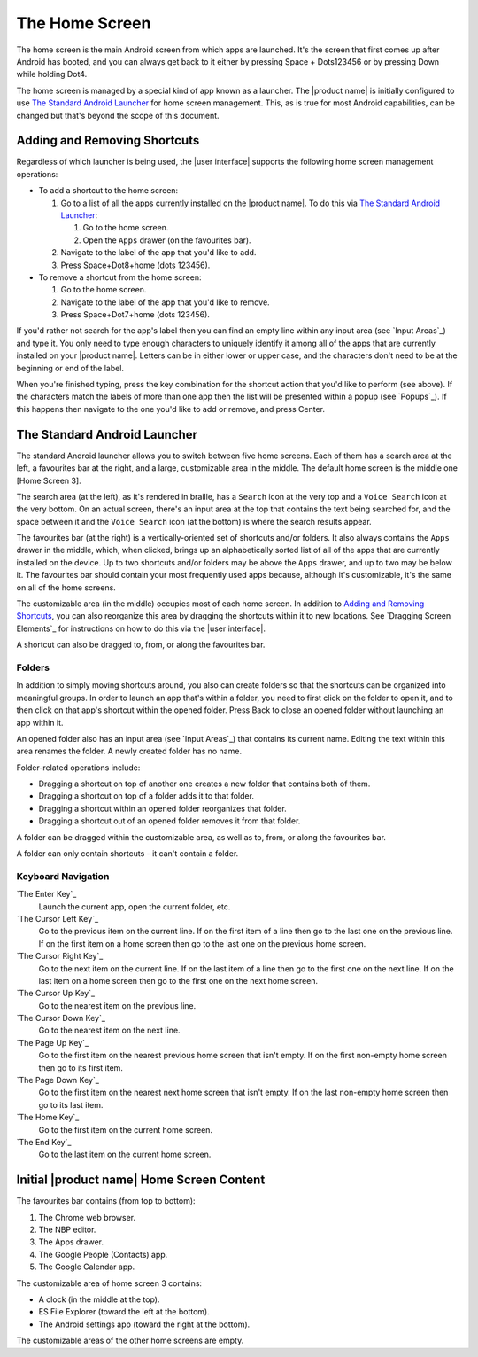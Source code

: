 The Home Screen
---------------

The home screen is the main Android screen from which apps are launched.
It's the screen that first comes up after Android has booted,
and you can always get back to it
either by pressing Space + Dots123456
or by pressing Down while holding Dot4.

The home screen is managed by a special kind of app known as a launcher.
The |product name| is initially configured to use
`The Standard Android Launcher`_ for home screen management.
This, as is true for most Android capabilities, can be changed
but that's beyond the scope of this document.

Adding and Removing Shortcuts
~~~~~~~~~~~~~~~~~~~~~~~~~~~~~

Regardless of which launcher is being used,
the |user interface| supports the following home screen management operations:

* To add a shortcut to the home screen:

  1) Go to a list of all the apps currently installed on the |product name|.
     To do this via `The Standard Android Launcher`_:

     1) Go to the home screen.
     2) Open the ``Apps`` drawer (on the favourites bar).

  2) Navigate to the label of the app that you'd like to add.

  3) Press Space+Dot8+home (dots 123456).

* To remove a shortcut from the home screen:

  1) Go to the home screen.

  2) Navigate to the label of the app that you'd like to remove.

  3) Press Space+Dot7+home (dots 123456).

If you'd rather not search for the app's label then you can
find an empty line within any input area (see `Input Areas`_) and type it.
You only need to type enough characters to uniquely identify it
among all of the apps that are currently installed on your |product name|.
Letters can be in either lower or upper case,
and the characters don't need to be at the beginning or end of the label.

When you're finished typing, press the key combination for the shortcut action
that you'd like to perform (see above). If the characters match the labels of
more than one app then the list will be presented within a popup
(see `Popups`_).
If this happens then navigate to the one you'd like to add or remove,
and press Center.

The Standard Android Launcher
~~~~~~~~~~~~~~~~~~~~~~~~~~~~~

The standard Android launcher allows you to switch between five home screens. 
Each of them has a search area at the left, a favourites bar at the right,
and a large, customizable area in the middle.
The default home screen is the middle one [Home Screen 3].

The search area (at the left), as it's rendered in braille,
has a ``Search`` icon at the very top
and a ``Voice Search`` icon at the very bottom.
On an actual screen,
there's an input area at the top that contains the text being searched for,
and the space between it and the ``Voice Search`` icon (at the bottom)
is where the search results appear.

The favourites bar (at the right) is
a vertically-oriented set of shortcuts and/or folders.
It also always contains the ``Apps`` drawer in the middle, which, when clicked,
brings up an alphabetically sorted list of all of the apps
that are currently installed on the device.
Up to two shortcuts and/or folders may be above the ``Apps`` drawer,
and up to two may be below it.
The favourites bar should contain your most frequently used apps because,
although it's customizable, it's the same on all of the home screens.

The customizable area (in the middle) occupies most of each home screen.
In addition to `Adding and Removing Shortcuts`_,
you can also reorganize this area
by dragging the shortcuts within it to new locations.
See `Dragging Screen Elements`_ for instructions on how to do this
via the |user interface|.

A shortcut can also be dragged to, from, or along the favourites bar.

Folders
```````

In addition to simply moving shortcuts around, you also can create folders
so that the shortcuts can be organized into meaningful groups.
In order to launch an app that's within a folder,
you need to first click on the folder to open it,
and to then click on that app's shortcut within the opened folder.
Press Back to close an opened folder without launching an app within it.

An opened folder also has an input area (see `Input Areas`_)
that contains its current name.
Editing the text within this area renames the folder.
A newly created folder has no name.

Folder-related operations include:

* Dragging a shortcut on top of another one
  creates a new folder that contains both of them.

* Dragging a shortcut on top of a folder adds it to that folder.

* Dragging a shortcut within an opened folder reorganizes that folder.

* Dragging a shortcut out of an opened folder removes it from that folder.

A folder can be dragged within the customizable area,
as well as to, from, or along the favourites bar.

A folder can only contain shortcuts - it can't contain a folder.

Keyboard Navigation
```````````````````

`The Enter Key`_
  Launch the current app, open the current folder, etc.

`The Cursor Left Key`_
  Go to the previous item on the current line.
  If on the first item of a line
  then go to the last one on the previous line.
  If on the first item on a home screen
  then go to the last one on the previous home screen.

`The Cursor Right Key`_
  Go to the next item on the current line.
  If on the last item of a line
  then go to the first one on the next line.
  If on the last item on a home screen
  then go to the first one on the next home screen.

`The Cursor Up Key`_
  Go to the nearest item on the previous line.

`The Cursor Down Key`_
  Go to the nearest item on the next line.

`The Page Up Key`_
  Go to the first item on the nearest previous home screen that isn't empty.
  If on the first non-empty home screen then go to its first item.

`The Page Down Key`_
  Go to the first item on the nearest next home screen that isn't empty.
  If on the last non-empty home screen then go to its last item.

`The Home Key`_
  Go to the first item on the current home screen.

`The End Key`_
  Go to the last item on the current home screen.

Initial |product name| Home Screen Content
~~~~~~~~~~~~~~~~~~~~~~~~~~~~~~~~~~~~~~~~~~

The favourites bar contains (from top to bottom):

1) The Chrome web browser.
2) The NBP editor.
3) The Apps drawer.
4) The Google People (Contacts) app.
5) The Google Calendar app.

The customizable area of home screen 3 contains:

* A clock (in the middle at the top).
* ES File Explorer (toward the left at the bottom).
* The Android settings app (toward the right at the bottom).

The customizable areas of the other home screens are empty.

